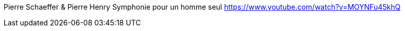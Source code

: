 [MUSIC]
Pierre Schaeffer & Pierre Henry  Symphonie pour un homme seul
https://www.youtube.com/watch?v=MOYNFu45khQ

